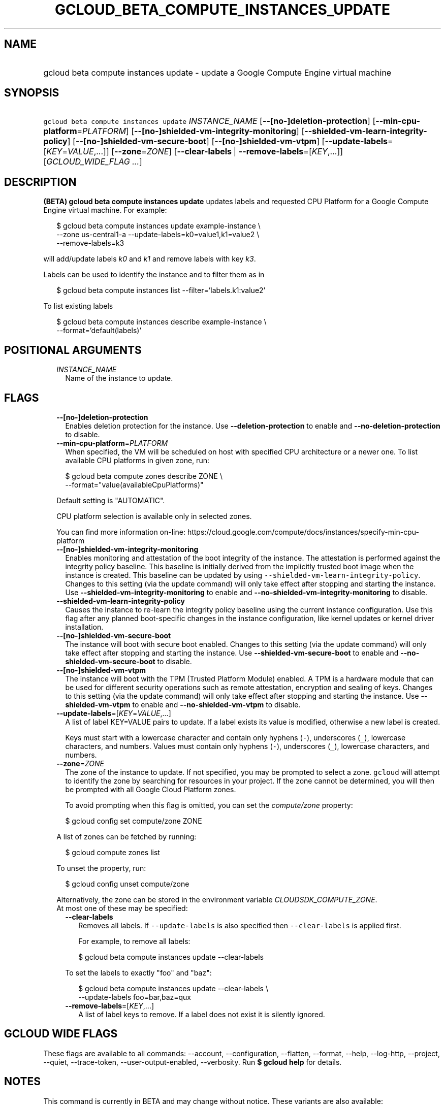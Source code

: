 
.TH "GCLOUD_BETA_COMPUTE_INSTANCES_UPDATE" 1



.SH "NAME"
.HP
gcloud beta compute instances update \- update a Google Compute Engine virtual machine



.SH "SYNOPSIS"
.HP
\f5gcloud beta compute instances update\fR \fIINSTANCE_NAME\fR [\fB\-\-[no\-]deletion\-protection\fR] [\fB\-\-min\-cpu\-platform\fR=\fIPLATFORM\fR] [\fB\-\-[no\-]shielded\-vm\-integrity\-monitoring\fR] [\fB\-\-shielded\-vm\-learn\-integrity\-policy\fR] [\fB\-\-[no\-]shielded\-vm\-secure\-boot\fR] [\fB\-\-[no\-]shielded\-vm\-vtpm\fR] [\fB\-\-update\-labels\fR=[\fIKEY\fR=\fIVALUE\fR,...]] [\fB\-\-zone\fR=\fIZONE\fR] [\fB\-\-clear\-labels\fR\ |\ \fB\-\-remove\-labels\fR=[\fIKEY\fR,...]] [\fIGCLOUD_WIDE_FLAG\ ...\fR]



.SH "DESCRIPTION"

\fB(BETA)\fR \fBgcloud beta compute instances update\fR updates labels and
requested CPU Platform for a Google Compute Engine virtual machine. For example:

.RS 2m
$ gcloud beta compute instances update example\-instance \e
    \-\-zone us\-central1\-a \-\-update\-labels=k0=value1,k1=value2 \e
    \-\-remove\-labels=k3
.RE

will add/update labels \f5\fIk0\fR\fR and \f5\fIk1\fR\fR and remove labels with
key \f5\fIk3\fR\fR.

Labels can be used to identify the instance and to filter them as in

.RS 2m
$ gcloud beta compute instances list \-\-filter='labels.k1:value2'
.RE

To list existing labels

.RS 2m
$ gcloud beta compute instances describe example\-instance \e
    \-\-format='default(labels)'
.RE



.SH "POSITIONAL ARGUMENTS"

.RS 2m
.TP 2m
\fIINSTANCE_NAME\fR
Name of the instance to update.


.RE
.sp

.SH "FLAGS"

.RS 2m
.TP 2m
\fB\-\-[no\-]deletion\-protection\fR
Enables deletion protection for the instance. Use \fB\-\-deletion\-protection\fR
to enable and \fB\-\-no\-deletion\-protection\fR to disable.

.TP 2m
\fB\-\-min\-cpu\-platform\fR=\fIPLATFORM\fR
When specified, the VM will be scheduled on host with specified CPU architecture
or a newer one. To list available CPU platforms in given zone, run:

.RS 2m
$ gcloud beta compute zones describe ZONE \e
  \-\-format="value(availableCpuPlatforms)"
.RE

Default setting is "AUTOMATIC".

CPU platform selection is available only in selected zones.

You can find more information on\-line:
https://cloud.google.com/compute/docs/instances/specify\-min\-cpu\-platform

.TP 2m
\fB\-\-[no\-]shielded\-vm\-integrity\-monitoring\fR
Enables monitoring and attestation of the boot integrity of the instance. The
attestation is performed against the integrity policy baseline. This baseline is
initially derived from the implicitly trusted boot image when the instance is
created. This baseline can be updated by using
\f5\-\-shielded\-vm\-learn\-integrity\-policy\fR. Changes to this setting (via
the update command) will only take effect after stopping and starting the
instance. Use \fB\-\-shielded\-vm\-integrity\-monitoring\fR to enable and
\fB\-\-no\-shielded\-vm\-integrity\-monitoring\fR to disable.

.TP 2m
\fB\-\-shielded\-vm\-learn\-integrity\-policy\fR
Causes the instance to re\-learn the integrity policy baseline using the current
instance configuration. Use this flag after any planned boot\-specific changes
in the instance configuration, like kernel updates or kernel driver
installation.

.TP 2m
\fB\-\-[no\-]shielded\-vm\-secure\-boot\fR
The instance will boot with secure boot enabled. Changes to this setting (via
the update command) will only take effect after stopping and starting the
instance. Use \fB\-\-shielded\-vm\-secure\-boot\fR to enable and
\fB\-\-no\-shielded\-vm\-secure\-boot\fR to disable.

.TP 2m
\fB\-\-[no\-]shielded\-vm\-vtpm\fR
The instance will boot with the TPM (Trusted Platform Module) enabled. A TPM is
a hardware module that can be used for different security operations such as
remote attestation, encryption and sealing of keys. Changes to this setting (via
the update command) will only take effect after stopping and starting the
instance. Use \fB\-\-shielded\-vm\-vtpm\fR to enable and
\fB\-\-no\-shielded\-vm\-vtpm\fR to disable.

.TP 2m
\fB\-\-update\-labels\fR=[\fIKEY\fR=\fIVALUE\fR,...]
A list of label KEY=VALUE pairs to update. If a label exists its value is
modified, otherwise a new label is created.

Keys must start with a lowercase character and contain only hyphens (\f5\-\fR),
underscores (\f5_\fR), lowercase characters, and numbers. Values must contain
only hyphens (\f5\-\fR), underscores (\f5_\fR), lowercase characters, and
numbers.

.TP 2m
\fB\-\-zone\fR=\fIZONE\fR
The zone of the instance to update. If not specified, you may be prompted to
select a zone. \f5gcloud\fR will attempt to identify the zone by searching for
resources in your project. If the zone cannot be determined, you will then be
prompted with all Google Cloud Platform zones.

To avoid prompting when this flag is omitted, you can set the
\f5\fIcompute/zone\fR\fR property:

.RS 2m
$ gcloud config set compute/zone ZONE
.RE

A list of zones can be fetched by running:

.RS 2m
$ gcloud compute zones list
.RE

To unset the property, run:

.RS 2m
$ gcloud config unset compute/zone
.RE

Alternatively, the zone can be stored in the environment variable
\f5\fICLOUDSDK_COMPUTE_ZONE\fR\fR.

.TP 2m

At most one of these may be specified:

.RS 2m
.TP 2m
\fB\-\-clear\-labels\fR
Removes all labels. If \f5\-\-update\-labels\fR is also specified then
\f5\-\-clear\-labels\fR is applied first.

For example, to remove all labels:

.RS 2m
$ gcloud beta compute instances update \-\-clear\-labels
.RE

To set the labels to exactly "foo" and "baz":

.RS 2m
$ gcloud beta compute instances update \-\-clear\-labels \e
  \-\-update\-labels foo=bar,baz=qux
.RE

.TP 2m
\fB\-\-remove\-labels\fR=[\fIKEY\fR,...]
A list of label keys to remove. If a label does not exist it is silently
ignored.


.RE
.RE
.sp

.SH "GCLOUD WIDE FLAGS"

These flags are available to all commands: \-\-account, \-\-configuration,
\-\-flatten, \-\-format, \-\-help, \-\-log\-http, \-\-project, \-\-quiet,
\-\-trace\-token, \-\-user\-output\-enabled, \-\-verbosity. Run \fB$ gcloud
help\fR for details.



.SH "NOTES"

This command is currently in BETA and may change without notice. These variants
are also available:

.RS 2m
$ gcloud compute instances update
$ gcloud alpha compute instances update
.RE

